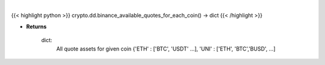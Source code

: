 .. role:: python(code)
    :language: python
    :class: highlight

|

.. raw:: html

    <h3>
    > Helper methods that for every coin available on Binance add all quote assets. [Source: Binance]
    </h3>

{{< highlight python >}}
crypto.dd.binance_available_quotes_for_each_coin() -> dict
{{< /highlight >}}

* **Returns**

    dict:
        All quote assets for given coin
        {'ETH' : ['BTC', 'USDT' ...], 'UNI' : ['ETH', 'BTC','BUSD', ...]

    